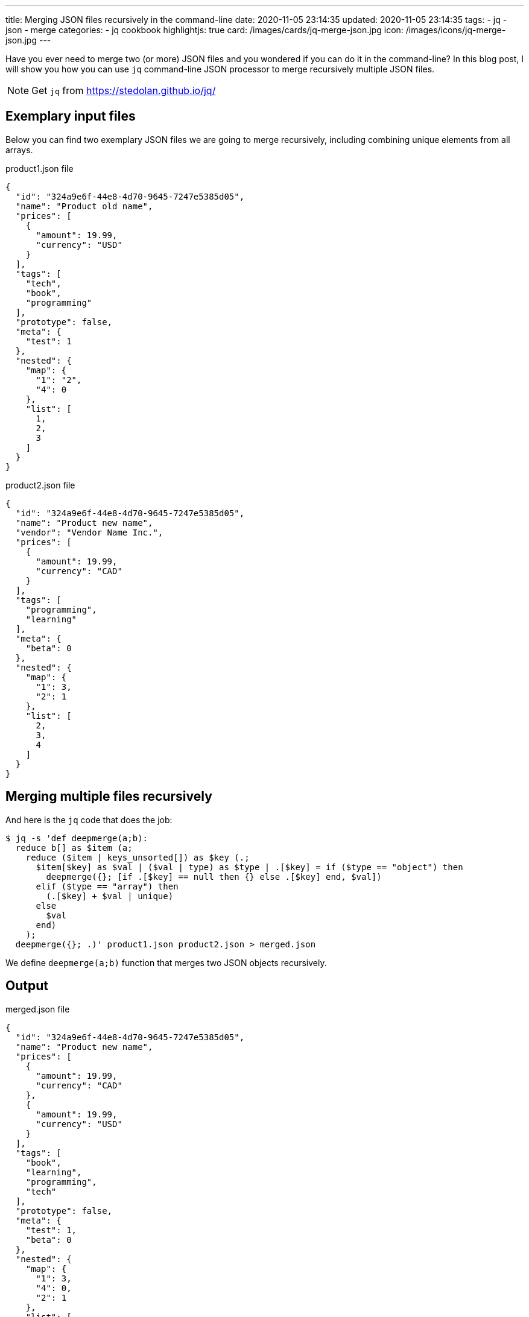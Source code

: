 ---
title: Merging JSON files recursively in the command-line
date: 2020-11-05 23:14:35
updated: 2020-11-05 23:14:35
tags:
- jq
- json
- merge
categories:
- jq cookbook
highlightjs: true
card: /images/cards/jq-merge-json.jpg
icon: /images/icons/jq-merge-json.jpg
---

Have you ever need to merge two (or more) JSON files and you wondered if you can do it in the command-line?
In this blog post, I will show you how you can use `jq` command-line JSON processor to merge recursively multiple JSON files.

++++
<!-- more -->
++++

NOTE: Get `jq` from https://stedolan.github.io/jq/

== Exemplary input files

Below you can find two exemplary JSON files we are going to merge recursively, including combining unique elements from all arrays.

.product1.json file
[source,json]
----
{
  "id": "324a9e6f-44e8-4d70-9645-7247e5385d05",
  "name": "Product old name",
  "prices": [
    {
      "amount": 19.99,
      "currency": "USD"
    }
  ],
  "tags": [
    "tech",
    "book",
    "programming"
  ],
  "prototype": false,
  "meta": {
    "test": 1
  },
  "nested": {
    "map": {
      "1": "2",
      "4": 0
    },
    "list": [
      1,
      2,
      3
    ]
  }
}
----

.product2.json file
[source,json]
----
{
  "id": "324a9e6f-44e8-4d70-9645-7247e5385d05",
  "name": "Product new name",
  "vendor": "Vendor Name Inc.",
  "prices": [
    {
      "amount": 19.99,
      "currency": "CAD"
    }
  ],
  "tags": [
    "programming",
    "learning"
  ],
  "meta": {
    "beta": 0
  },
  "nested": {
    "map": {
      "1": 3,
      "2": 1
    },
    "list": [
      2,
      3,
      4
    ]
  }
}
----

== Merging multiple files recursively

And here is the `jq` code that does the job:

[source,bash]
----
$ jq -s 'def deepmerge(a;b):
  reduce b[] as $item (a;
    reduce ($item | keys_unsorted[]) as $key (.;
      $item[$key] as $val | ($val | type) as $type | .[$key] = if ($type == "object") then
        deepmerge({}; [if .[$key] == null then {} else .[$key] end, $val])
      elif ($type == "array") then
        (.[$key] + $val | unique)
      else
        $val
      end)
    );
  deepmerge({}; .)' product1.json product2.json > merged.json
----

We define `deepmerge(a;b)` function that merges two JSON objects recursively.

== Output

.merged.json file
[source,json]
----
{
  "id": "324a9e6f-44e8-4d70-9645-7247e5385d05",
  "name": "Product new name",
  "prices": [
    {
      "amount": 19.99,
      "currency": "CAD"
    },
    {
      "amount": 19.99,
      "currency": "USD"
    }
  ],
  "tags": [
    "book",
    "learning",
    "programming",
    "tech"
  ],
  "prototype": false,
  "meta": {
    "test": 1,
    "beta": 0
  },
  "nested": {
    "map": {
      "1": 3,
      "4": 0,
      "2": 1
    },
    "list": [
      1,
      2,
      3,
      4
    ]
  },
  "vendor": "Vendor Name Inc."
}
----